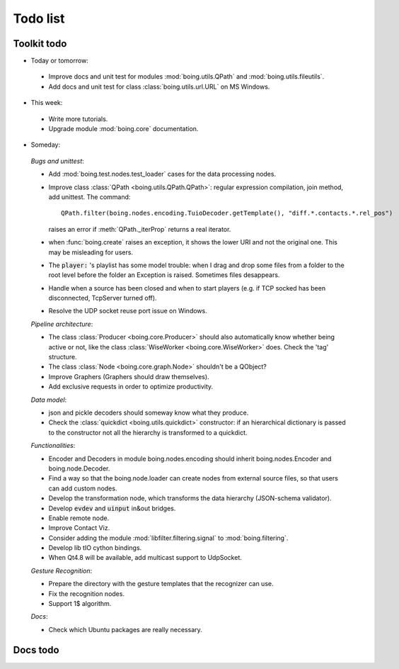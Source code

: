===========
 Todo list
===========

Toolkit todo
============

* Today or tomorrow:

 - Improve docs and unit test for modules :mod:`boing.utils.QPath` and
   :mod:`boing.utils.fileutils`.
 - Add docs and unit test for class :class:`boing.utils.url.URL` on MS Windows.

* This week:

 - Write more tutorials.
 - Upgrade module :mod:`boing.core` documentation.

* Someday:

 *Bugs and unittest*:

 * Add :mod:`boing.test.nodes.test_loader` cases for the data processing nodes.
 * Improve class :class:`QPath <boing.utils.QPath.QPath>`: regular
   expression compilation, join method, add unittest.  The command::

     QPath.filter(boing.nodes.encoding.TuioDecoder.getTemplate(), "diff.*.contacts.*.rel_pos")

   raises an error if :meth:`QPath._iterProp` returns a real
   iterator.
 * when :func:`boing.create` raises an exception, it shows the lower
   URI and not the original one. This may be misleading for users.
 * The :code:`player:` 's playlist has some model trouble: when I
   drag and drop some files from a folder to the root level before
   the folder an Exception is raised. Sometimes files desappears.
 * Handle when a source has been closed and when to start players
   (e.g. if TCP socked has been disconnected, TcpServer turned off).
 * Resolve the UDP socket reuse port issue on Windows.

 *Pipeline architecture*:

 * The class :class:`Producer <boing.core.Producer>` should also
   automatically know whether being active or not, like the class
   :class:`WiseWorker <boing.core.WiseWorker>` does. Check the 'tag'
   structure.
 * The class :class:`Node <boing.core.graph.Node>` shouldn't be a QObject?
 * Improve Graphers (Graphers should draw themselves).
 * Add exclusive requests in order to optimize productivity.

 *Data model*:

 * json and pickle decoders should someway know what they produce.
 * Check the :class:`quickdict <boing.utils.quickdict>` constructor: if
   an hierarchical dictionary is passed to the constructor not all the
   hierarchy is transformed to a quickdict.

 *Functionalities*:

 * Encoder and Decoders in module boing.nodes.encoding should inherit
   boing.nodes.Encoder and boing.node.Decoder.
 * Find a way so that the boing.node.loader can create nodes from
   external source files, so that users can add custom nodes.
 * Develop the transformation node, which transforms the data hierarchy
   (JSON-schema validator).
 * Develop :code:`evdev` and :code:`uinput` in&out bridges.
 * Enable remote node.
 * Improve Contact Viz.
 * Consider adding the module :mod:`libfilter.filtering.signal` to
   :mod:`boing.filtering`.
 * Develop lib tIO cython bindings.
 * When Qt4.8 will be available, add multicast support to UdpSocket.

 *Gesture Recognition*:

 * Prepare the directory with the gesture templates that the recognizer
   can use.
 * Fix the recognition nodes.
 * Support 1$ algorithm.

 *Docs*:

 * Check which Ubuntu packages are really necessary.

Docs todo
=========

.. todolist::
